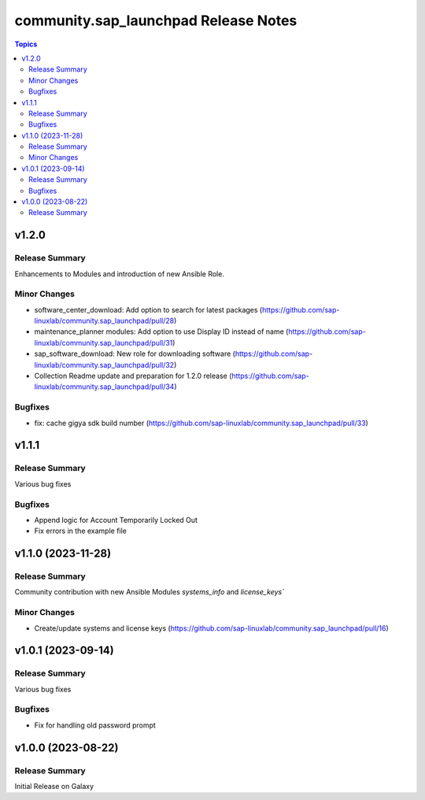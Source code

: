 ===================================
community.sap\_launchpad Release Notes
===================================

.. contents:: Topics

v1.2.0
======

Release Summary
---------------

Enhancements to Modules and introduction of new Ansible Role.

Minor Changes
-------------
- software_center_download: Add option to search for latest packages (https://github.com/sap-linuxlab/community.sap_launchpad/pull/28)
- maintenance_planner modules: Add option to use Display ID instead of name (https://github.com/sap-linuxlab/community.sap_launchpad/pull/31)
- sap_software_download: New role for downloading software (https://github.com/sap-linuxlab/community.sap_launchpad/pull/32)
- Collection Readme update and preparation for 1.2.0 release (https://github.com/sap-linuxlab/community.sap_launchpad/pull/34)

Bugfixes
--------

- fix: cache gigya sdk build number (https://github.com/sap-linuxlab/community.sap_launchpad/pull/33)


v1.1.1
======

Release Summary
---------------

Various bug fixes

Bugfixes
--------
- Append logic for Account Temporarily Locked Out
- Fix errors in the example file


v1.1.0 (2023-11-28)
======

Release Summary
---------------

Community contribution with new Ansible Modules `systems_info` and `license_keys``

Minor Changes
-------------

- Create/update systems and license keys (https://github.com/sap-linuxlab/community.sap_launchpad/pull/16)


v1.0.1 (2023-09-14)
======

Release Summary
---------------

Various bug fixes

Bugfixes
--------

- Fix for handling old password prompt


v1.0.0 (2023-08-22)
======

Release Summary
---------------

Initial Release on Galaxy
